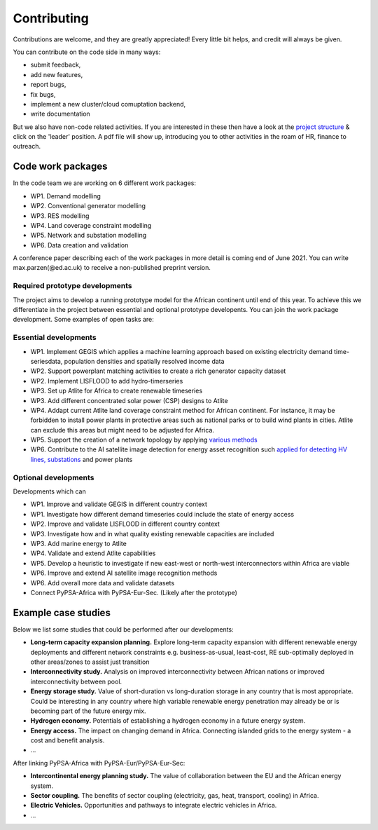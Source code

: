 ..
  SPDX-FileCopyrightText: 2021 The PyPSA meets Africa authors

  SPDX-License-Identifier: CC-BY-4.0

.. _contributing:

##########################################
Contributing
##########################################

Contributions are welcome, and they are greatly appreciated! 
Every little bit helps, and credit will always be given. 

You can contribute on the code side in many ways:

- submit feedback,
- add new features,
- report bugs, 
- fix bugs, 
- implement a new cluster/cloud comuptation backend,
- write documentation

But we also have non-code related activities. 
If you are interested in these then have a look at the `project structure <https://pypsa-meets-africa.readthedocs.io/en/latest/project_structure_and_credits.html>`_ & click on the 'leader' position.
A pdf file will show up, introducing you to other activities in the roam of HR, finance to outreach.


.. _code_wp:

Code work packages
====================


In the code team we are working on 6 different work packages:

- WP1. Demand modelling
- WP2. Conventional generator modelling
- WP3. RES modelling
- WP4. Land coverage constraint modelling
- WP5. Network and substation modelling
- WP6. Data creation and validation

A conference paper describing each of the work packages in more detail is coming end of June 2021. 
You can write max.parzen(@ed.ac.uk) to receive a non-published preprint version.


.. _required_prototype_dev:

Required prototype developments
---------------------------------

The project aims to develop a running prototype model for the African continent until end of this year.
To achieve this we differentiate in the project between essential and optional prototype developents.
You can join the work package development. Some examples of open tasks are:


.. image:: img/africa_osm_map.jpeg
    :width: 60%
    :align: center


.. _essential_prototype:

Essential developments
------------------------

- WP1. Implement GEGIS which applies a machine learning approach based on existing electricity demand time-seriesdata, population densities and spatially resolved income data
- WP2. Support powerplant matching activities to create a rich generator capacity dataset
- WP2. Implement LISFLOOD to add hydro-timerseries
- WP3. Set up Atlite for Africa to create renewable timeseries
- WP3. Add different concentrated solar power (CSP) designs to Atlite
- WP4. Addapt current Atlite land coverage constraint method for African continent. For instance, it may be forbidden to install power plants in protective areas such as national parks or to build wind plants in cities. Atlite can exclude this areas but might need to be adjusted for Africa. 
- WP5. Support the creation of a network topology by applying `various methods <https://github.com/pypsa-meets-africa/pypsa-africa/discussions/15>`_
- WP6. Contribute to the AI satellite image detection for energy asset recognition such `applied for detecting HV lines, substations <https://github.com/pypsa-meets-africa/pypsa-africa/discussions/13>`_ and power plants


.. _optional_prototype:

Optional developments
----------------------


Developments which can

- WP1. Improve and validate GEGIS in different country context
- WP1. Investigate how different demand timeseries could include the state of energy access
- WP2. Improve and validate LISFLOOD in different country context
- WP3. Investigate how and in what quality existing renewable capacities are included
- WP3. Add marine energy to Atlite
- WP4. Validate and extend Atlite capabilities
- WP5. Develop a heuristic to investigate if new east-west or north-west interconnectors within Africa are viable
- WP6. Improve and extend AI satellite image recognition methods
- WP6. Add overall more data and validate datasets

- Connect PyPSA-Africa with PyPSA-Eur-Sec. (Likely after the prototype)


.. _example_studies:

Example case studies 
=====================

Below we list some studies that could be performed after our developments:

- **Long-term capacity expansion planning.** Explore long-term capacity expansion with different renewable energy deployments and different network constraints e.g. business-as-usual, least-cost, RE sub-optimally deployed in other areas/zones to assist just transition
- **Interconnectivity study.** Analysis on improved interconnectivity between African nations or improved interconnectivity between pool.
- **Energy storage study.** Value of short-duration vs long-duration storage in any country that is most appropriate. Could be interesting in any country where high variable renewable energy penetration may already be or is becoming part of the future energy mix.
- **Hydrogen economy.** Potentials of establishing a hydrogen economy in a future energy system. 
- **Energy access.** The impact on changing demand in Africa. Connecting islanded grids to the energy system - a cost and benefit analysis. 
- ...

After linking PyPSA-Africa with PyPSA-Eur/PyPSA-Eur-Sec:

- **Intercontinental energy planning study.** The value of collaboration between the EU and the African energy system.
- **Sector coupling.** The benefits of sector coupling (electricity, gas, heat, transport, cooling) in Africa.
- **Electric Vehicles.** Opportunities and pathways to integrate electric vehicles in Africa.
- ...




